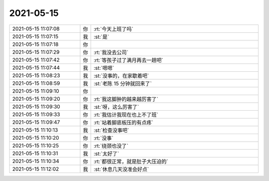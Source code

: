 2021-05-15
-------------

.. list-table::
   :widths: 25, 1, 60

   * - 2021-05-15 11:07:08
     - 你
     - :rt:`今天上班了吗`
   * - 2021-05-15 11:07:15
     - 我
     - :st:`是`
   * - 2021-05-15 11:07:18
     - 你
     - .. image:: /images/383023.jpg
          :width: 100px
   * - 2021-05-15 11:07:29
     - 你
     - :rt:`我没去公司`
   * - 2021-05-15 11:07:42
     - 你
     - :rt:`等孩子过了满月再去一趟吧`
   * - 2021-05-15 11:07:44
     - 我
     - :st:`嗯嗯`
   * - 2021-05-15 11:08:23
     - 我
     - :st:`没事的，在家歇着吧`
   * - 2021-05-15 11:08:59
     - 我
     - :st:`老陈 15 分钟就回来了`
   * - 2021-05-15 11:09:10
     - 你
     - .. image:: /images/383029.jpg
          :width: 100px
   * - 2021-05-15 11:09:20
     - 你
     - :rt:`我这脚肿的越来越厉害了`
   * - 2021-05-15 11:09:30
     - 我
     - :st:`呀，这么厉害了`
   * - 2021-05-15 11:09:33
     - 你
     - :rt:`我估计我现在也上不了班`
   * - 2021-05-15 11:09:47
     - 你
     - :rt:`站着脚底板压的有点疼`
   * - 2021-05-15 11:10:13
     - 我
     - :st:`检查没事吧`
   * - 2021-05-15 11:10:20
     - 你
     - :rt:`没事`
   * - 2021-05-15 11:10:25
     - 你
     - :rt:`绕颈也没了`
   * - 2021-05-15 11:10:31
     - 我
     - :st:`太好了`
   * - 2021-05-15 11:10:34
     - 你
     - :rt:`都很正常，就是肚子大压迫的`
   * - 2021-05-15 11:12:02
     - 我
     - :st:`休息几天没准会好点`